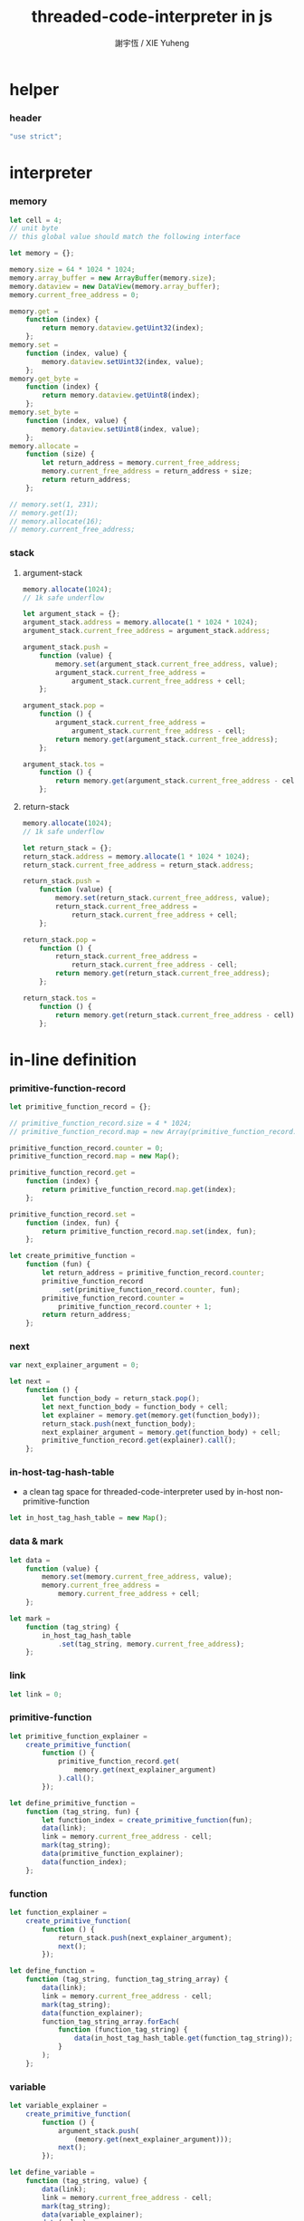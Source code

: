 #+TITLE:  threaded-code-interpreter in js
#+AUTHOR: 謝宇恆 / XIE Yuheng
#+PROPERTY: tangle threaded-code-interpreter.js

* helper

*** header

    #+begin_src js
    "use strict";
    #+end_src

* interpreter

*** memory

    #+begin_src js
    let cell = 4;
    // unit byte
    // this global value should match the following interface

    let memory = {};

    memory.size = 64 * 1024 * 1024;
    memory.array_buffer = new ArrayBuffer(memory.size);
    memory.dataview = new DataView(memory.array_buffer);
    memory.current_free_address = 0;

    memory.get =
        function (index) {
            return memory.dataview.getUint32(index);
        };
    memory.set =
        function (index, value) {
            memory.dataview.setUint32(index, value);
        };
    memory.get_byte =
        function (index) {
            return memory.dataview.getUint8(index);
        };
    memory.set_byte =
        function (index, value) {
            memory.dataview.setUint8(index, value);
        };
    memory.allocate =
        function (size) {
            let return_address = memory.current_free_address;
            memory.current_free_address = return_address + size;
            return return_address;
        };

    // memory.set(1, 231);
    // memory.get(1);
    // memory.allocate(16);
    // memory.current_free_address;
    #+end_src

*** stack

***** argument-stack

      #+begin_src js
      memory.allocate(1024);
      // 1k safe underflow

      let argument_stack = {};
      argument_stack.address = memory.allocate(1 * 1024 * 1024);
      argument_stack.current_free_address = argument_stack.address;

      argument_stack.push =
          function (value) {
              memory.set(argument_stack.current_free_address, value);
              argument_stack.current_free_address =
                  argument_stack.current_free_address + cell;
          };

      argument_stack.pop =
          function () {
              argument_stack.current_free_address =
                  argument_stack.current_free_address - cell;
              return memory.get(argument_stack.current_free_address);
          };

      argument_stack.tos =
          function () {
              return memory.get(argument_stack.current_free_address - cell);
          };
      #+end_src

***** return-stack

      #+begin_src js
      memory.allocate(1024);
      // 1k safe underflow

      let return_stack = {};
      return_stack.address = memory.allocate(1 * 1024 * 1024);
      return_stack.current_free_address = return_stack.address;

      return_stack.push =
          function (value) {
              memory.set(return_stack.current_free_address, value);
              return_stack.current_free_address =
                  return_stack.current_free_address + cell;
          };

      return_stack.pop =
          function () {
              return_stack.current_free_address =
                  return_stack.current_free_address - cell;
              return memory.get(return_stack.current_free_address);
          };

      return_stack.tos =
          function () {
              return memory.get(return_stack.current_free_address - cell);
          };
      #+end_src

* in-line definition

*** primitive-function-record

    #+begin_src js
    let primitive_function_record = {};

    // primitive_function_record.size = 4 * 1024;
    // primitive_function_record.map = new Array(primitive_function_record.size);

    primitive_function_record.counter = 0;
    primitive_function_record.map = new Map();

    primitive_function_record.get =
        function (index) {
            return primitive_function_record.map.get(index);
        };

    primitive_function_record.set =
        function (index, fun) {
            return primitive_function_record.map.set(index, fun);
        };

    let create_primitive_function =
        function (fun) {
            let return_address = primitive_function_record.counter;
            primitive_function_record
                .set(primitive_function_record.counter, fun);
            primitive_function_record.counter =
                primitive_function_record.counter + 1;
            return return_address;
        };
    #+end_src

*** next

    #+begin_src js
    var next_explainer_argument = 0;

    let next =
        function () {
            let function_body = return_stack.pop();
            let next_function_body = function_body + cell;
            let explainer = memory.get(memory.get(function_body));
            return_stack.push(next_function_body);
            next_explainer_argument = memory.get(function_body) + cell;
            primitive_function_record.get(explainer).call();
        };
    #+end_src

*** in-host-tag-hash-table

    - a clean tag space for threaded-code-interpreter
      used by in-host non-primitive-function

    #+begin_src js
    let in_host_tag_hash_table = new Map();
    #+end_src

*** data & mark

    #+begin_src js
    let data =
        function (value) {
            memory.set(memory.current_free_address, value);
            memory.current_free_address =
                memory.current_free_address + cell;
        };

    let mark =
        function (tag_string) {
            in_host_tag_hash_table
                .set(tag_string, memory.current_free_address);
        };
    #+end_src

*** link

    #+begin_src js
    let link = 0;
    #+end_src

*** primitive-function

    #+begin_src js
    let primitive_function_explainer =
        create_primitive_function(
            function () {
                primitive_function_record.get(
                    memory.get(next_explainer_argument)
                ).call();
            });

    let define_primitive_function =
        function (tag_string, fun) {
            let function_index = create_primitive_function(fun);
            data(link);
            link = memory.current_free_address - cell;
            mark(tag_string);
            data(primitive_function_explainer);
            data(function_index);
        };
    #+end_src

*** function

    #+begin_src js
    let function_explainer =
        create_primitive_function(
            function () {
                return_stack.push(next_explainer_argument);
                next();
            });

    let define_function =
        function (tag_string, function_tag_string_array) {
            data(link);
            link = memory.current_free_address - cell;
            mark(tag_string);
            data(function_explainer);
            function_tag_string_array.forEach(
                function (function_tag_string) {
                    data(in_host_tag_hash_table.get(function_tag_string));
                }
            );
        };
    #+end_src

*** variable

    #+begin_src js
    let variable_explainer =
        create_primitive_function(
            function () {
                argument_stack.push(
                    (memory.get(next_explainer_argument)));
                next();
            });

    let define_variable =
        function (tag_string, value) {
            data(link);
            link = memory.current_free_address - cell;
            mark(tag_string);
            data(variable_explainer);
            data(value);
        };
    #+end_src

* primitive-function

*** ending

***** end
      #+begin_src js
      define_primitive_function(
          "end",
          function () {
              return_stack.pop();
              next();
          }
      );
      #+end_src

*** exiting

***** bye

      #+begin_src js
      define_primitive_function(
          "bye",
          function () {
              console.log("bye bye ^-^/");
          }
      );
      #+end_src

*** the stack

***** dup

      #+begin_src js
      define_primitive_function(
          "dup",
          function () {
              let a = argument_stack.pop();
              argument_stack.push(a);
              argument_stack.push(a);
              next();
          }
      );
      #+end_src

*** integer

***** mul

      #+begin_src js
      define_primitive_function(
          "mul",
          function () {
              let a = argument_stack.pop();
              let b = argument_stack.pop();
              argument_stack.push(a * b);
              next();
          }
      );
      #+end_src

*** io

***** simple-wirte

      #+begin_src js
      define_primitive_function(
          "simple-wirte",
          function () {
              console.log(argument_stack.pop());
              next();
          }
      );
      #+end_src

* play

*** little-test

    #+begin_src js
    define_variable("little-test-number", 4);

    define_function(
        "square",
        [ "dup",
          "mul",
          "end"
        ]
    );

    define_function(
        "little-test",
        [ "little-test-number",
          "square",
          "simple-wirte",
          "bye"
        ]
    );

    define_function(
        "first-function",
        [ "little-test",
          "end"
        ]
    );

    let function_body_for_little_test =
        in_host_tag_hash_table.get("first-function")
        + cell;
    #+end_src

*** begin-to-interpret-threaded-code

    #+begin_src js
    let begin_to_interpret_threaded_code =
        function () {
            return_stack.push(function_body_for_little_test);
            next();
        };

    begin_to_interpret_threaded_code();
    #+end_src
